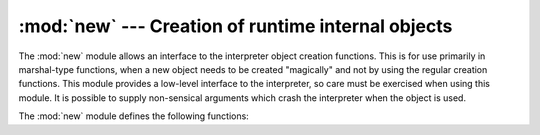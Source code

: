 :mod:`new` --- Creation of runtime internal objects
===================================================

.. module:: new
   :synopsis: Interface to the creation of runtime implementation objects.
   :deprecated:

.. deprecated:: 2.6
   The :mod:`new` module has been removed in Python 3.0.  Use the :mod:`types`
   module's classes instead.

.. sectionauthor:: Moshe Zadka <moshez@zadka.site.co.il>


The :mod:`new` module allows an interface to the interpreter object creation
functions. This is for use primarily in marshal-type functions, when a new
object needs to be created "magically" and not by using the regular creation
functions. This module provides a low-level interface to the interpreter, so
care must be exercised when using this module. It is possible to supply
non-sensical arguments which crash the interpreter when the object is used.

The :mod:`new` module defines the following functions:


.. function:: instance(class[, dict])

   This function creates an instance of *class* with dictionary *dict* without
   calling the :meth:`__init__` constructor.  If *dict* is omitted or ``None``, a
   new, empty dictionary is created for the new instance.  Note that there are no
   guarantees that the object will be in a consistent state.


.. function:: instancemethod(function, instance, class)

   This function will return a method object, bound to *instance*, or unbound if
   *instance* is ``None``.  *function* must be callable.


.. function:: function(code, globals[, name[, argdefs[, closure]]])

   Returns a (Python) function with the given code and globals. If *name* is given,
   it must be a string or ``None``.  If it is a string, the function will have the
   given name, otherwise the function name will be taken from ``code.co_name``.  If
   *argdefs* is given, it must be a tuple and will be used to determine the default
   values of parameters.  If *closure* is given, it must be ``None`` or a tuple of
   cell objects containing objects to bind to the names in ``code.co_freevars``.


.. function:: code(argcount, nlocals, stacksize, flags, codestring, constants, names, varnames, filename, name, firstlineno, lnotab)

   This function is an interface to the :cfunc:`PyCode_New` C function.

   .. XXX This is still undocumented!


.. function:: module(name[, doc])

   This function returns a new module object with name *name*. *name* must be a
   string. The optional *doc* argument can have any type.


.. function:: classobj(name, baseclasses, dict)

   This function returns a new class object, with name *name*, derived from
   *baseclasses* (which should be a tuple of classes) and with namespace *dict*.

